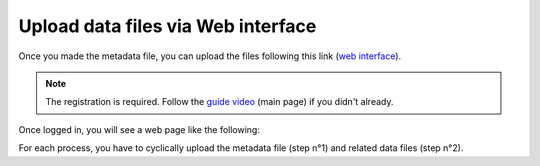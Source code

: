 Upload data files via Web interface
====================

Once you made the metadata file, you can upload the files following this link (`web interface`__).

__ https://ai4mat.enea.it/dashboard/


.. note::
  The registration is required. Follow the `guide video`__ (main page) if you didn't already.

__ https://ai4mat.enea.it/dashboard/


Once logged in, you will see a web page like the following:

.. image:: _static/screencapture-ai4mat-enea-it-dashboard.png
  :width: 600
  :alt: Alternative text

For each process, you have to cyclically upload the metadata file (step n°1) and related data files (step n°2).